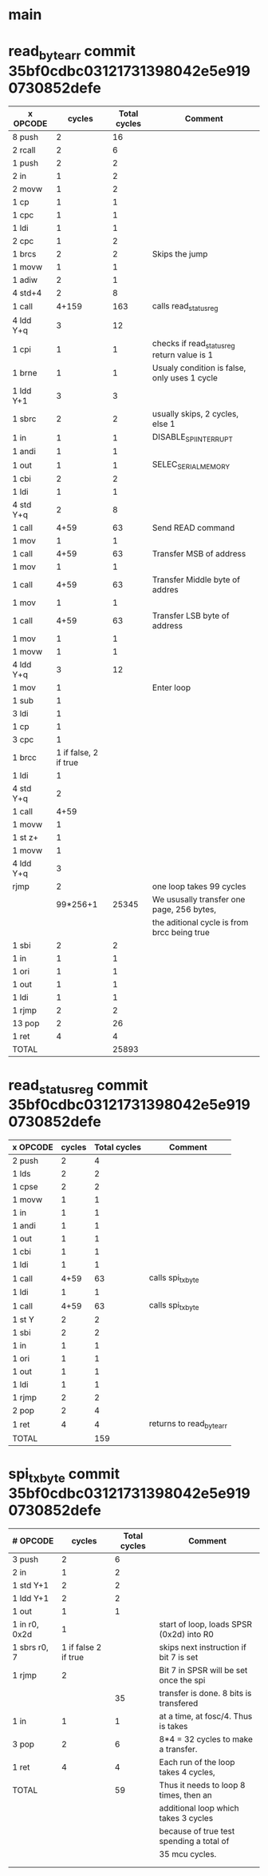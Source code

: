 * main

* read_byte_arr commit 35bf0cdbc03121731398042e5e9190730852defe
| x OPCODE  |                cycles | Total cycles | Comment                                      |
|-----------+-----------------------+--------------+----------------------------------------------|
| 8 push    |                     2 |           16 |                                              |
| 2 rcall   |                     2 |            6 |                                              |
| 1 push    |                     2 |            2 |                                              |
| 2 in      |                     1 |            2 |                                              |
| 2 movw    |                     1 |            2 |                                              |
| 1 cp      |                     1 |            1 |                                              |
| 1 cpc     |                     1 |            1 |                                              |
| 1 ldi     |                     1 |            1 |                                              |
| 2 cpc     |                     1 |            2 |                                              |
| 1 brcs    |                     2 |            2 | Skips the jump                               |
| 1 movw    |                     1 |            1 |                                              |
| 1 adiw    |                     2 |            1 |                                              |
| 4 std+4   |                     2 |            8 |                                              |
| 1 call    |                 4+159 |          163 | calls read_status_reg                        |
| 4 ldd Y+q |                     3 |           12 |                                              |
| 1 cpi     |                     1 |            1 | checks if read_status_reg return value is 1  |
| 1 brne    |                     1 |            1 | Usualy condition is false, only uses 1 cycle |
| 1 ldd Y+1 |                     3 |            3 |                                              |
| 1 sbrc    |                     2 |            2 | usually skips, 2 cycles, else 1              |
| 1 in      |                     1 |            1 | DISABLE_SPI_INTERRUPT                        |
| 1 andi    |                     1 |            1 |                                              |
| 1 out     |                     1 |            1 | SELEC_SERIAL_MEMORY                          |
| 1 cbi     |                     2 |            2 |                                              |
| 1 ldi     |                     1 |            1 |                                              |
| 4 std Y+q |                     2 |            8 |                                              |
| 1 call    |                  4+59 |           63 | Send READ command                            |
| 1 mov     |                     1 |            1 |                                              |
| 1 call    |                  4+59 |           63 | Transfer MSB of address                      |
| 1 mov     |                     1 |            1 |                                              |
| 1 call    |                  4+59 |           63 | Transfer Middle byte of addres               |
| 1 mov     |                     1 |            1 |                                              |
| 1 call    |                  4+59 |           63 | Transfer LSB byte of address                 |
| 1 mov     |                     1 |            1 |                                              |
| 1 movw    |                     1 |            1 |                                              |
| 4 ldd Y+q |                     3 |           12 |                                              |
| 1 mov     |                     1 |              | Enter loop                                   |
| 1 sub     |                     1 |              |                                              |
| 3 ldi     |                     1 |              |                                              |
| 1 cp      |                     1 |              |                                              |
| 3 cpc     |                     1 |              |                                              |
| 1 brcc    | 1 if false, 2 if true |              |                                              |
| 1 ldi     |                     1 |              |                                              |
| 4 std Y+q |                     2 |              |                                              |
| 1 call    |                  4+59 |              |                                              |
| 1 movw    |                     1 |              |                                              |
| 1 st z+   |                     1 |              |                                              |
| 1 movw    |                     1 |              |                                              |
| 4 ldd Y+q |                     3 |              |                                              |
| rjmp      |                     2 |              | one loop takes 99 cycles                     |
|           |              99*256+1 |        25345 | We ususally transfer one page, 256 bytes,    |
|           |                       |              | the aditional cycle is from brcc being true  |
| 1 sbi     |                     2 |            2 |                                              |
| 1 in      |                     1 |            1 |                                              |
| 1 ori     |                     1 |            1 |                                              |
| 1 out     |                     1 |            1 |                                              |
| 1 ldi     |                     1 |            1 |                                              |
| 1 rjmp    |                     2 |            2 |                                              |
| 13 pop    |                     2 |           26 |                                              |
| 1 ret     |                     4 |            4 |                                              |
| TOTAL     |                       |        25893 |                                              |

* read_status_reg commit 35bf0cdbc03121731398042e5e9190730852defe
| x OPCODE | cycles | Total cycles | Comment                  |
|----------+--------+--------------+--------------------------|
| 2 push   |      2 |            4 |                          |
| 1 lds    |      2 |            2 |                          |
| 1 cpse   |      2 |            2 |                          |
| 1 movw   |      1 |            1 |                          |
| 1 in     |      1 |            1 |                          |
| 1 andi   |      1 |            1 |                          |
| 1 out    |      1 |            1 |                          |
| 1 cbi    |      1 |            1 |                          |
| 1 ldi    |      1 |            1 |                          |
| 1 call   |   4+59 |           63 | calls spi_tx_byte        |
| 1 ldi    |      1 |            1 |                          |
| 1 call   |   4+59 |           63 | calls spi_tx_byte        |
| 1 st Y   |      2 |            2 |                          |
| 1 sbi    |      2 |            2 |                          |
| 1 in     |      1 |            1 |                          |
| 1 ori    |      1 |            1 |                          |
| 1 out    |      1 |            1 |                          |
| 1 ldi    |      1 |            1 |                          |
| 1 rjmp   |      2 |            2 |                          |
| 2 pop    |      2 |            4 |                          |
| 1 ret    |      4 |            4 | returns to read_byte_arr |
| TOTAL    |        |          159 |                          |


* spi_tx_byte commit 35bf0cdbc03121731398042e5e9190730852defe
| # OPCODE       |               cycles | Total cycles | Comment                                  |
|----------------+----------------------+--------------+------------------------------------------|
| 3 push         |                    2 |            6 |                                          |
| 2 in           |                    1 |            2 |                                          |
| 1 std Y+1      |                    2 |            2 |                                          |
| 1 ldd Y+1      |                    2 |            2 |                                          |
| 1 out          |                    1 |            1 |                                          |
| 1 in  r0, 0x2d |                    1 |              | start of loop, loads SPSR (0x2d) into R0 |
| 1 sbrs r0, 7   | 1 if false 2 if true |              | skips next instruction if bit 7 is set   |
| 1 rjmp         |                    2 |              | Bit 7 in SPSR will be set once the spi   |
|                |                      |           35 | transfer is done. 8 bits is transfered   |
| 1 in           |                    1 |            1 | at a time, at fosc/4. Thus is takes      |
| 3 pop          |                    2 |            6 | 8*4 = 32 cycles to make a transfer.      |
| 1 ret          |                    4 |            4 | Each run of the loop takes 4 cycles,     |
| TOTAL          |                      |           59 | Thus it needs to loop 8 times, then an   |
|                |                      |              | additional loop which takes 3 cycles     |
|                |                      |              | because of true test spending a total of |
|                |                      |              | 35 mcu cycles.                           |
|                |                      |              |                                          |
|                |                      |              |                                          |
